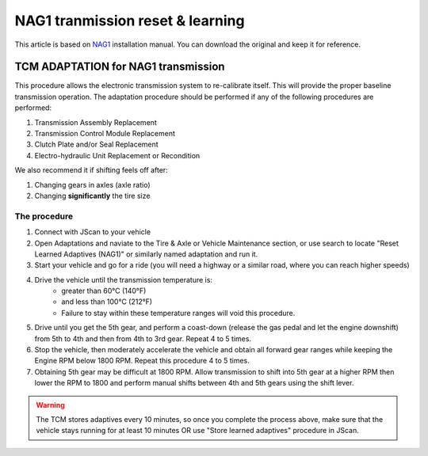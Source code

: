 #################################
NAG1 tranmission reset & learning
#################################

This article is based on `NAG1`_ installation manual. You can download the original and keep it for reference.

TCM ADAPTATION for NAG1 transmission
------------------------------------

This procedure allows the electronic transmission system to re-calibrate itself. This will provide the proper baseline transmission operation. The adaptation procedure should be performed if any of the following procedures are performed:

1. Transmission Assembly Replacement
2. Transmission Control Module Replacement
3. Clutch Plate and/or Seal Replacement
4. Electro-hydraulic Unit Replacement or Recondition

We also recommend it if shifting feels off after:

1. Changing gears in axles (axle ratio)
2. Changing **significantly** the tire size

The procedure
^^^^^^^^^^^^^

1. Connect with JScan to your vehicle
2. Open Adaptations and naviate to the Tire & Axle or Vehicle Maintenance section, or use search to locate "Reset Learned Adaptives (NAG1)" or similarly named adaptation and run it.
3. Start your vehicle and go for a ride (you will need a highway or a similar road, where you can reach higher speeds)
4. Drive the vehicle until the transmission temperature is:
	- greater than 60°C (140°F) 
	- and less than 100°C (212°F)
	- Failure to stay within these temperature ranges will void this procedure.
5. Drive until you get the 5th gear, and perform a coast-down (release the gas pedal and let the engine downshift) from 5th to 4th and then from 4th to 3rd gear. Repeat 4 to 5 times.
6. Stop the vehicle, then moderately accelerate the vehicle and obtain all forward gear ranges while keeping the Engine RPM below 1800 RPM. Repeat this procedure 4 to 5 times.
7. Obtaining 5th gear may be difficult at 1800 RPM. Allow transmission to shift into 5th gear at a higher RPM then lower the RPM to 1800 and perform manual shifts between 4th and 5th gears using the shift lever.

.. warning:: The TCM stores adaptives every 10 minutes, so once you complete the process above, make sure that the vehicle stays  running for at least 10 minutes OR use "Store learned adaptives" procedure in JScan.



.. _NAG1: https://gearstar.com/wp-content/uploads/2019/12/Installation-Instructions-NAG-1.pdf